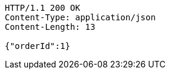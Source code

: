 [source,http,options="nowrap"]
----
HTTP/1.1 200 OK
Content-Type: application/json
Content-Length: 13

{"orderId":1}
----